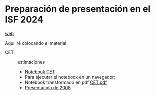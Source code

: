 * Preparación de presentación en el ISF 2024

[[https://mbujosab.github.io/ISF2024/][web]]

Aquí iré colocando el material

- CET :: estimaciones
  - [[https://github.com/mbujosab/ISF2024/blob/master/Notebooks/CET.ipynb][Notebook CET]]
  - Para ejecutar el notebook en un navegador: [[https://mybinder.org/v2/gh/mbujosab/ISF2024/HEAD?labpath=Notebooks][file:Notebooks/images/badge_logo.svg]]
  - Notebook transformado en pdf [[file:./CET.pdf][CET.pdf]]
  - [[file:./Notebooks/CET2008/Climate01-screen.pdf][Presentación de 2008]]
    
    
